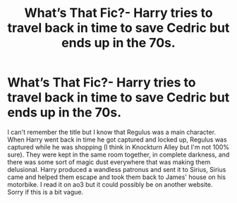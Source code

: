#+TITLE: What’s That Fic?- Harry tries to travel back in time to save Cedric but ends up in the 70s.

* What’s That Fic?- Harry tries to travel back in time to save Cedric but ends up in the 70s.
:PROPERTIES:
:Author: smwhttthwms
:Score: 6
:DateUnix: 1597660766.0
:DateShort: 2020-Aug-17
:FlairText: What's That Fic?
:END:
I can't remember the title but I know that Regulus was a main character. When Harry went back in time he got captured and locked up, Regulus was captured while he was shopping (I think in Knockturn Alley but I'm not 100% sure). They were kept in the same room together, in complete darkness, and there was some sort of magic dust everywhere that was making them delusional. Harry produced a wandless patronus and sent it to Sirius, Sirius came and helped them escape and took them back to James' house on his motorbike. I read it on ao3 but it could possibly be on another website. Sorry if this is a bit vague.

